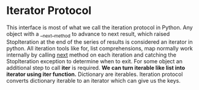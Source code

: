 * Iterator Protocol
  This interface is most of what we call the iteration protocol in Python. Any
  object with a __next__method to advance to next result, which raised
  StopIteration at the end of the series of results is considered an iterator in
  python. All iteration tools like for, list comprehensions, map  normally work
  internally by calling __next__ method on each iteration and catching the
  StopIteration exception to determine when to exit. For some object an
  additional step to call *iter* is required.
  *We can turn iterable like list into iterator using iter function.*
  Dictionary are iterables. Iteration protocol converts dictionary iterable to
  an iterator which can give us the keys.


